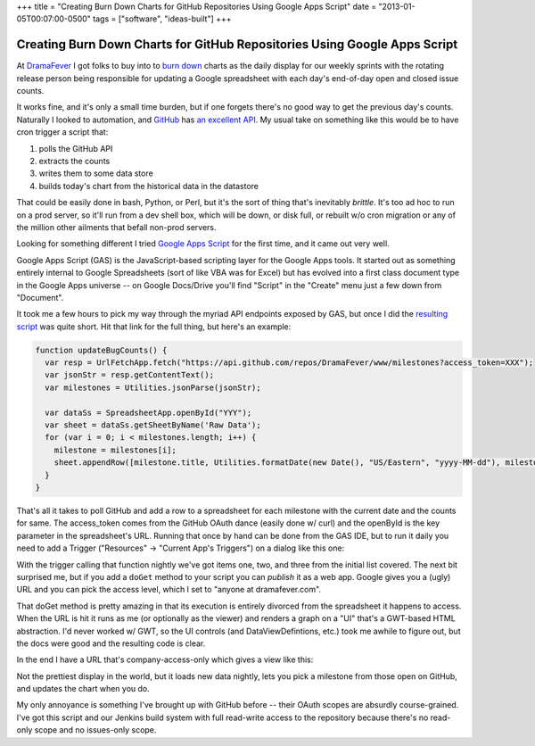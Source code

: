 +++
title = "Creating Burn Down Charts for GitHub Repositories Using Google Apps Script"
date = "2013-01-05T00:07:00-0500"
tags = ["software", "ideas-built"]
+++

Creating Burn Down Charts for GitHub Repositories Using Google Apps Script
==========================================================================

At DramaFever_ I got folks to buy into to `burn down`_ charts as the daily
display for our weekly sprints with the rotating release person being
responsible for updating a Google spreadsheet with each day's end-of-day open
and closed issue counts.

It works fine, and it's only a small time burden, but if one forgets there's no
good way to get the previous day's counts.  Naturally I looked to automation,
and GitHub_ has `an excellent API`_.  My usual take on something like this would
be to have cron trigger a script that:

1. polls the GitHub API
2. extracts the counts
3. writes them to some data store
4. builds today's chart from the historical data in the datastore

That could be easily done in bash, Python, or Perl, but it's the sort of thing
that's inevitably *brittle*.  It's too ad hoc to run on a prod server, so it'll
run from a dev shell box, which will be down, or disk full, or rebuilt w/o cron
migration or any of the million other ailments that befall non-prod servers.

Looking for something different I tried `Google Apps Script`_ for the first
time, and it came out very well.

.. _DramaFever: http://www.dramafever.com/
.. _burn down: http://en.wikipedia.org/wiki/Burn_down_chart
.. _GitHub: https://github.com
.. _an excellent API: http://developer.github.com/v3/
.. _Google Apps Script: https://developers.google.com/apps-script/
.. _resulting script: /unblog/attachments/github_burndown.gs
.. read_more

Google Apps Script (GAS) is the JavaScript-based scripting layer for the Google
Apps tools.  It started out as something entirely internal to Google
Spreadsheets (sort of like VBA was for Excel) but has evolved into a first class
document type in the Google Apps universe -- on Google Docs/Drive you'll find
"Script" in the "Create" menu just a few down from "Document".

It took me a few hours to pick my way through the myriad API endpoints exposed
by GAS, but once I did the `resulting script`_ was
quite short.  Hit that link for the full thing, but here's an example:

.. code:: javascript

    function updateBugCounts() {
      var resp = UrlFetchApp.fetch("https://api.github.com/repos/DramaFever/www/milestones?access_token=XXX");
      var jsonStr = resp.getContentText();
      var milestones = Utilities.jsonParse(jsonStr);
      
      var dataSs = SpreadsheetApp.openById("YYY");
      var sheet = dataSs.getSheetByName('Raw Data');
      for (var i = 0; i < milestones.length; i++) {
        milestone = milestones[i];
        sheet.appendRow([milestone.title, Utilities.formatDate(new Date(), "US/Eastern", "yyyy-MM-dd"), milestone.open_issues, milestone.closed_issues])
      }
    }

That's all it takes to poll GitHub and add a row to a spreadsheet for each
milestone with the current date and the counts for same.  The access_token comes
from the GitHub OAuth dance (easily done w/ curl) and the openById is the key
parameter in the spreadsheet's URL.  Running that once by hand can be done from
the GAS IDE, but to run it daily you need to add a Trigger ("Resources" ->
"Current App's Triggers") on a dialog like this one:

.. image:: /unblog/attachments/trigger.png
   :width: 800px
   :height: 107px
   :alt: Google Apps Script Trigger

With the trigger calling that function nightly we've got items one, two, and
three from the initial list covered.  The next bit surprised me, but if you add
a ``doGet`` method to your script you can *publish* it as a web app.  Google
gives you a (ugly) URL and you can pick the access level, which I set to "anyone
at dramafever.com".

That doGet method is pretty amazing in that its execution is entirely divorced
from the spreadsheet it happens to access.  When the URL is hit it runs as me
(or optionally as the viewer) and renders a graph on a "UI" that's a GWT-based
HTML abstraction.  I'd never worked w/ GWT, so the UI controls (and
DataViewDefintions, etc.) took me awhile to figure out, but the docs were good
and the resulting code is clear.

In the end I have a URL that's company-access-only which gives a view like this:

.. image:: /unblog/attachments/burndown-selector.png
   :width: 296px
   :height: 61px
   :alt: Burn Down Selector

.. image:: /unblog/attachments/burndown-chart.png
   :width: 625px
   :height: 387px
   :alt: Burn Down Chart

Not the prettiest display in the world, but it loads new data nightly, lets you
pick a milestone from those open on GitHub, and updates the chart when you do.

My only annoyance is something I've brought up with GitHub before -- their OAuth
scopes are absurdly course-grained.  I've got this script and our Jenkins build
system with full read-write access to the repository because there's no
read-only scope and no issues-only scope.

.. raw:: html

    <script type="text/javascript" src="https://ry4an.org/unblog/static/syntaxhighlighter/shCore.js"></script>
    <script type="text/javascript" src="https://ry4an.org/unblog/static/syntaxhighlighter/shBrushJScript.js"></script>
    <link type="text/css" rel="stylesheet" href="https://ry4an.org/unblog/static/syntaxhighlighter/shCoreDefault.css"/>
    <script type="text/javascript">SyntaxHighlighter.defaults.toolbar=false; SyntaxHighlighter.all();</script>

.. tags: software,ideas-built

